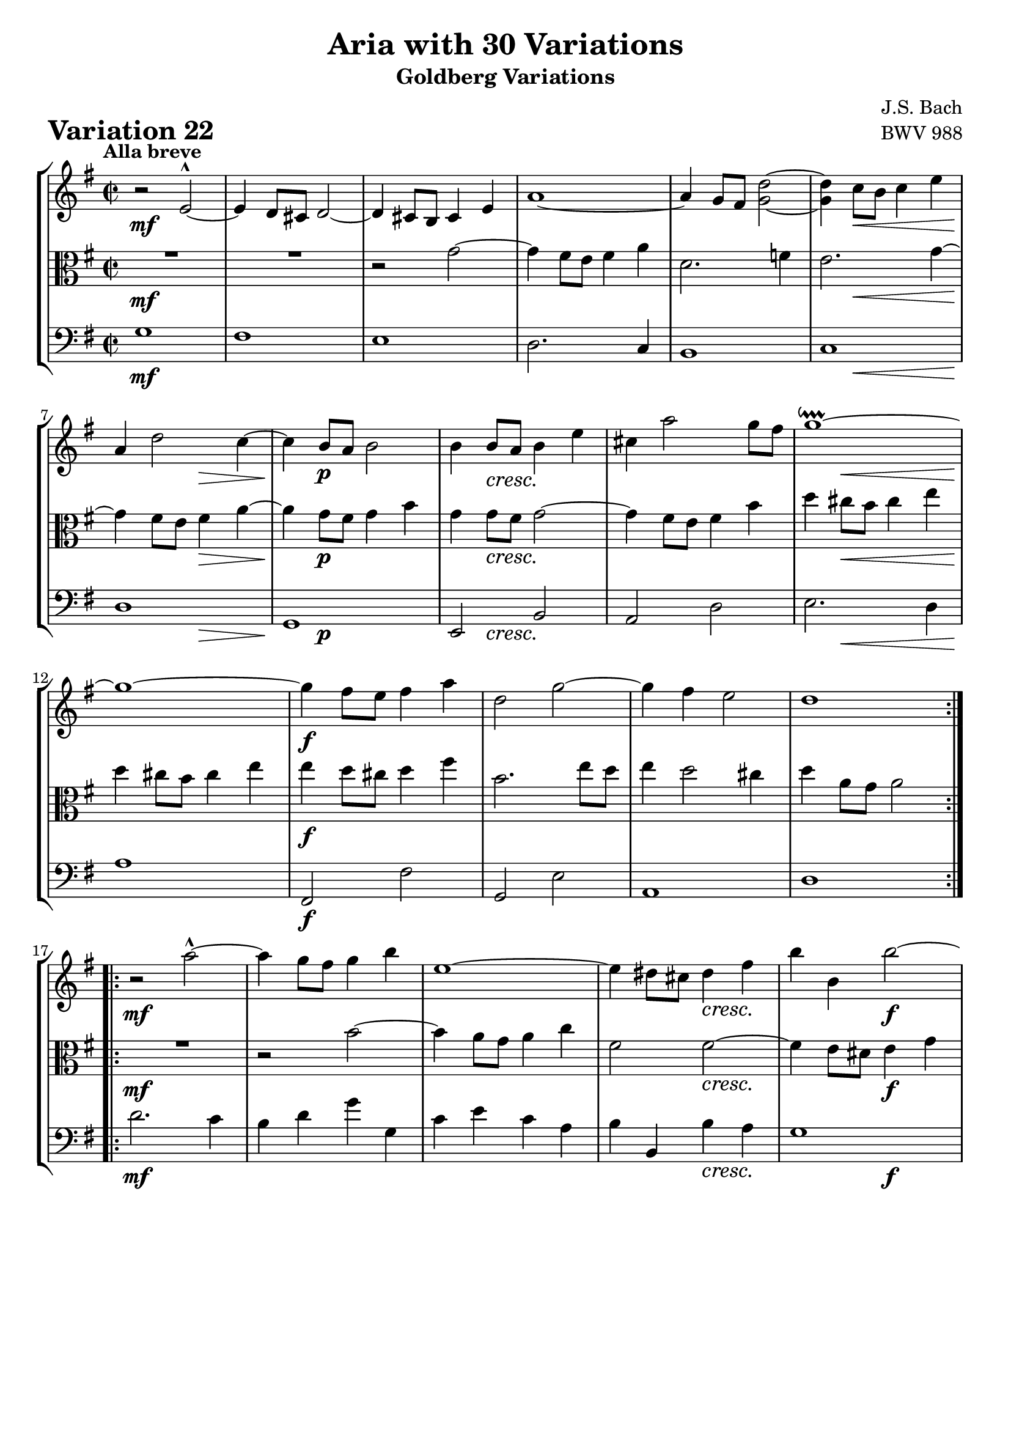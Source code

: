 \version "2.24.2"

#(set-default-paper-size "a4")

\paper {
    ragged-bottom = ##t
    print-page-number = ##f
    print-all-headers = ##t
    tagline = ##f
    indent = #0
    page-breaking = #ly:optimal-breaking
}

\pointAndClickOff

violin = \relative d' {
    \set Score.alternativeNumberingStyle = #'numbers
    \accidentalStyle modern-voice-cautionary
    \override Rest.staff-position = #0
    \dotsNeutral \dynamicNeutral \phrasingSlurNeutral \slurNeutral \stemNeutral \textSpannerNeutral \tieNeutral \tupletNeutral
    \set Staff.midiInstrument = "violin"

    \repeat volta 2 {
        r2 e2-^ ~ | % 1
        e4 d8 [ cis8 ] d2 ~ | % 2
        d4 cis8 [ b8 ] cis4 e4 | % 3
        a1 ~ | % 4
        a4 g8 fis <d' g,>2 ~ | % 5
        <d g,>4 c8 [ b ] c4 e | % 6
        a,4 d2 c4 ~ | % 7
        c4 b8 [ a ] b2 | % 8

        b4 b8 [ a ] b4 e | % 9
        cis4 a'2 g8 [ fis ] | % 10
        g1 \downprall ~ | % 11
        g1 ~ | % 12
        g4 fis8 [ e ] fis4 a | % 13
        d,2 g ~ | % 14
        g4 fis e2 | % 15
        d1 | % 16
    }
    \repeat volta 2 {
        r2 a'2-^ ~ | % 17
        a4 g8 [ fis ] g4 b | % 18
        e,1 ~ | % 19
        e4 dis8 [ cis ] dis4 fis | % 20
        b4 b, b'2 ~ | % 21
        b4 a8 [ g ] a4 c | % 22
        fis,4 g a2 ~ | % 23
        a4 g8 [ fis ] g4 b | % 24

        e,1 | % 25
        d1 | % 26
        c1 | % 27
        r2 d2-^ ~ | % 28
        d4 c8 [ b ] c4 e | % 29
        a,2 ~ a8 [ e' d e ] | % 30
        a,4 d2 c4 ~ | % 31
        c4 b8 [ a ] b2 | % 32
    }
}

viola = \relative g' {
    \set Score.alternativeNumberingStyle = #'numbers
    \accidentalStyle modern-voice-cautionary
    \override Rest.staff-position = #0
    \dotsNeutral \dynamicNeutral \phrasingSlurNeutral \slurNeutral \stemNeutral \textSpannerNeutral \tieNeutral \tupletNeutral
    \set Staff.midiInstrument = "viola"

    \repeat volta 2 {
        R1 | % 1
        R1 | % 2
        r2 g2 ~ | % 3
        g4 fis8 [ e ] fis4 a | % 4
        d,2. f4 | % 5
        e2. g4 ~ | % 6
        g4 fis8 [ e ] fis4 a ~ | % 7
        a4 g8 [ fis ] g4 b | % 8

        g4 g8 [ fis ] g2 ~ | % 9
        g4 fis8 [ e ] fis4 b | % 10
        d4 cis8 [ b8 ] cis4 e4 | % 11
        d4 cis8 [ b ] cis4 e | % 12
        e4 d8 [ cis ] d4 fis | % 13
        b,2. e8 [ d ] | % 14
        e4 d2 cis4 | % 15
        d4 a8 [ g ] a2 | % 16
    }
    \repeat volta 2 {
        R1 | % 17
        r2 b2 ~ | % 18
        b4 a8 [ g ] a4 c | % 19
        fis,2 fis ~ | % 20
        fis4 e8 [ dis8 ] e4 g4 | % 21
        c,4 e4 a2 ~ | % 22
        a4 g4 fis2 | % 23
        e2 b'2 ~ | % 24

        b4 a8 [ g ] a4 c | % 25
        fis,4 d g2 ~ | % 26
        g4 fis8 [ e ] fis4 a | % 27
        c4 b8 [ a8 ] b4 d4 | % 28
        g,2 g2 ~ | % 29
        g4 g8 [ fis ] g2 ~ | % 30
        g4 fis8 [ e ] fis4 a ~ | % 31
        a4 g8 [ fis ] g2 | % 32
    }
}

cello = \relative g {
    \set Score.alternativeNumberingStyle = #'numbers
    \accidentalStyle modern-voice-cautionary
    \override Rest.staff-position = #0
    \dotsNeutral \dynamicNeutral \phrasingSlurNeutral \slurNeutral \stemNeutral \textSpannerNeutral \tieNeutral \tupletNeutral
    \set Staff.midiInstrument = "cello"

    \repeat volta 2 {
        g1 | % 1
        fis1 | % 2
        e1 | % 3
        d2. c4 | % 4
        b1 | % 5
        c1 | % 6
        d1 | % 7
        g,1 | % 8

        e2 b' | % 9
        a2 d | % 10
        e2. d4 | % 11
        a'1 | % 12
        fis,2 fis' | % 13
        g,2 e' | % 14
        a,1 | % 15
        d1 | % 16
    }
    \repeat volta 2 {
        d'2. c4 | % 17
        b4 d g g, | % 18
        c4 e c a | % 19
        b4 b, b' a | % 20
        g1 | % 21
        a1 | % 22
        b1 | % 23
        e,2. d4 | % 24
        c2 c' ~ | % 25
        c4 b8 [ a ] b4 e | % 26
        a,2. g4 | % 27
        fis2 g | % 28
        e2. d4 | % 29
        c2 cis | % 30
        d1 | % 31
        g,1 | % 32
    }
}

volume = \relative c {
    % \sectionLabel ""
    \tempo "Alla breve"
    \override DynamicTextSpanner.style = #'none
    {
        s1 \mf
        s1
        s1
        s1
        s1
        s4 s2. \<
        s2 \! s2 \>
        s4 \! s2. \p

        s4 s2. \cresc
        s1
        s4 s2. \<
        s1 \!
        s1 \f
        s1
        s1
        s1
    }
    \break
    {
        s1 \mf
        s1
        s1
        s2 s2 \cresc
        s2 s2 \f
        s1
        s1

        s4 s2. \dim
        s1 \mf
        s1
        s1
        s4 s2. \cresc
        s1
        s1 \f
        s4 s2. \dim
        s4 s2 \> s4 \!
    }
}

\book {
    \score {
        \header {
            title = "Aria with 30 Variations"
            subtitle = "Goldberg Variations"
            piece = \markup { \fontsize #3 \bold "Variation 22" }
            composer = "J.S. Bach"
            opus = "BWV 988"
        }
        \context StaffGroup <<
            \context Staff = "upper" { \clef treble \key g \major \time 2/2 << \violin \\ \volume >> }
            \context Staff = "middle" { \clef C \key g \major \time 2/2 << \viola \\ \volume >> }
            \context Staff = "lower" { \clef bass \key g \major \time 2/2 << \cello \\ \volume >> }
        >>
        \layout { }
        \midi { \tempo 2 = 90 }
    }
}
\book {
    \score {
        \header {
            title = "Aria with 30 Variations"
            subtitle = "Goldberg Variations"
            piece = \markup { \fontsize #3 \bold "Variation 22" }
            composer = "J.S. Bach"
            opus = "BWV 988"
        }
        \context Staff = "upper" { \clef treble \key g \major \time 2/2 << \violin \\ \volume >> }
        \layout { }
    }
    \pageBreak
    \score {
        \header {
            title = "Aria with 30 Variations"
            subtitle = "Goldberg Variations"
            piece = \markup { \fontsize #3 \bold "Variation 22" }
            composer = "J.S. Bach"
            opus = "BWV 988"
        }
        \context Staff = "middle" { \clef C \key g \major \time 2/2 << \viola \\ \volume >> }
        \layout { }
    }
    \pageBreak
    \score {
        \header {
            title = "Aria with 30 Variations"
            subtitle = "Goldberg Variations"
            piece = \markup { \fontsize #3 \bold "Variation 22" }
            composer = "J.S. Bach"
            opus = "BWV 988"
        }
        \context Staff = "lower" { \clef bass \key g \major \time 2/2 << \cello \\ \volume >> }
        \layout { }
    }
}
